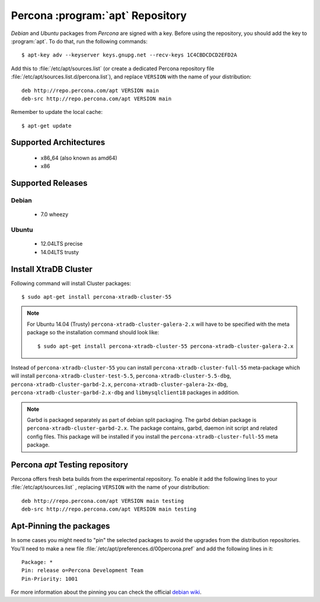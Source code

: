 .. _apt-repo:

===============================================
 Percona :program:`apt` Repository
===============================================

*Debian* and *Ubuntu* packages from *Percona* are signed with a key. Before using the repository, you should add the key to :program:`apt`. To do that, run the following commands: ::

  $ apt-key adv --keyserver keys.gnupg.net --recv-keys 1C4CBDCDCD2EFD2A

Add this to :file:`/etc/apt/sources.list` (or create a dedicated Percona repository file :file:`/etc/apt/sources.list.d/percona.list`), and replace ``VERSION`` with the name of your distribution: ::

  deb http://repo.percona.com/apt VERSION main 
  deb-src http://repo.percona.com/apt VERSION main

Remember to update the local cache: ::

  $ apt-get update

Supported Architectures
=======================

 * x86_64 (also known as amd64)
 * x86

Supported Releases
==================

Debian
------

 * 7.0 wheezy

Ubuntu
------

 * 12.04LTS precise
 * 14.04LTS trusty

Install XtraDB Cluster
=======================

Following command will install Cluster packages: :: 

$ sudo apt-get install percona-xtradb-cluster-55

.. note:: 

  For Ubuntu 14.04 (Trusty) ``percona-xtradb-cluster-galera-2.x`` will have to be specified with the meta package so the installation command should look like: :: 

  $ sudo apt-get install percona-xtradb-cluster-55 percona-xtradb-cluster-galera-2.x

Instead of ``percona-xtradb-cluster-55`` you can install ``percona-xtradb-cluster-full-55`` meta-package which will install ``percona-xtradb-cluster-test-5.5``, ``percona-xtradb-cluster-5.5-dbg``, ``percona-xtradb-cluster-garbd-2.x``, ``percona-xtradb-cluster-galera-2x-dbg``, ``percona-xtradb-cluster-garbd-2.x-dbg`` and ``libmysqlclient18`` packages in addition.

.. note:: 
    
   Garbd is packaged separately as part of debian split packaging. The garbd debian package is ``percona-xtradb-cluster-garbd-2.x``. The package contains, garbd, daemon init script and related config files. This package will be installed if you install the ``percona-xtradb-cluster-full-55`` meta package.

Percona `apt` Testing repository
================================

Percona offers fresh beta builds from the experimental repository. To enable it add the following lines to your  :file:`/etc/apt/sources.list` , replacing ``VERSION`` with the name of your distribution: ::

  deb http://repo.percona.com/apt VERSION main testing
  deb-src http://repo.percona.com/apt VERSION main testing

Apt-Pinning the packages
========================

In some cases you might need to "pin" the selected packages to avoid the upgrades from the distribution repositories. You'll need to make a new file :file:`/etc/apt/preferences.d/00percona.pref` and add the following lines in it: :: 

  Package: *
  Pin: release o=Percona Development Team
  Pin-Priority: 1001

For more information about the pinning you can check the official `debian wiki <http://wiki.debian.org/AptPreferences>`_.
